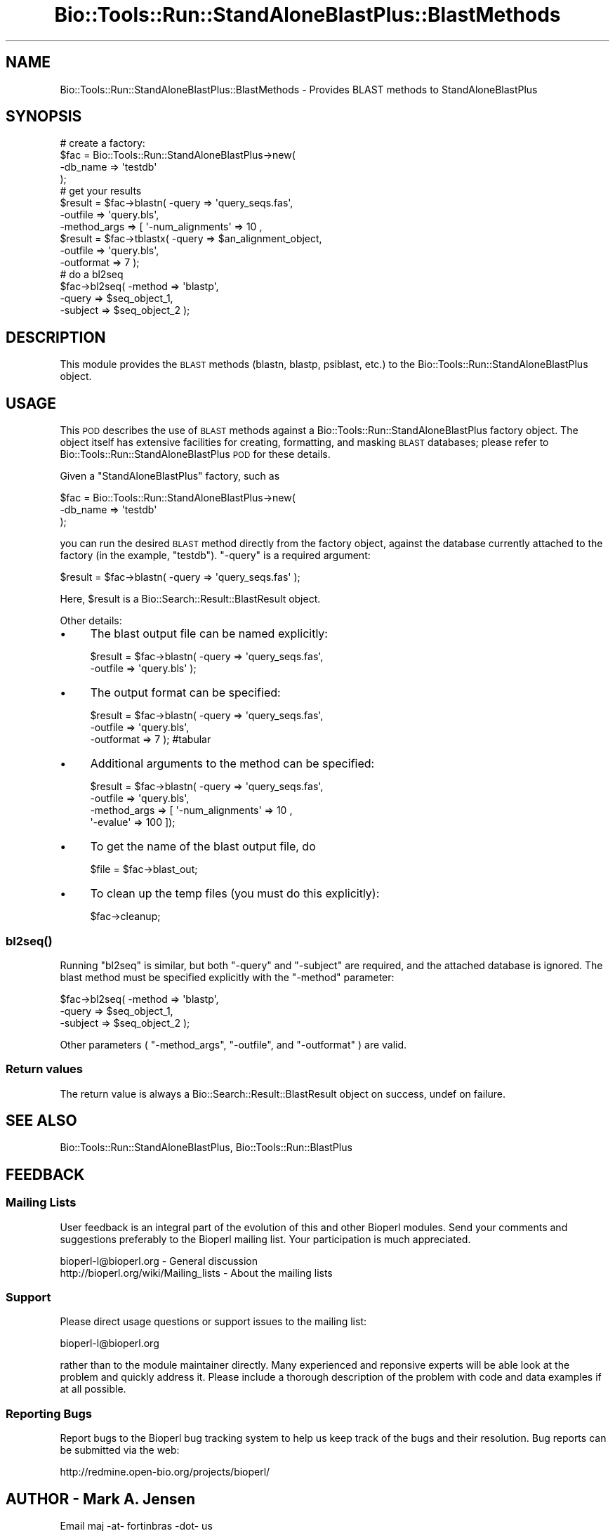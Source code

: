 .\" Automatically generated by Pod::Man 2.26 (Pod::Simple 3.23)
.\"
.\" Standard preamble:
.\" ========================================================================
.de Sp \" Vertical space (when we can't use .PP)
.if t .sp .5v
.if n .sp
..
.de Vb \" Begin verbatim text
.ft CW
.nf
.ne \\$1
..
.de Ve \" End verbatim text
.ft R
.fi
..
.\" Set up some character translations and predefined strings.  \*(-- will
.\" give an unbreakable dash, \*(PI will give pi, \*(L" will give a left
.\" double quote, and \*(R" will give a right double quote.  \*(C+ will
.\" give a nicer C++.  Capital omega is used to do unbreakable dashes and
.\" therefore won't be available.  \*(C` and \*(C' expand to `' in nroff,
.\" nothing in troff, for use with C<>.
.tr \(*W-
.ds C+ C\v'-.1v'\h'-1p'\s-2+\h'-1p'+\s0\v'.1v'\h'-1p'
.ie n \{\
.    ds -- \(*W-
.    ds PI pi
.    if (\n(.H=4u)&(1m=24u) .ds -- \(*W\h'-12u'\(*W\h'-12u'-\" diablo 10 pitch
.    if (\n(.H=4u)&(1m=20u) .ds -- \(*W\h'-12u'\(*W\h'-8u'-\"  diablo 12 pitch
.    ds L" ""
.    ds R" ""
.    ds C` ""
.    ds C' ""
'br\}
.el\{\
.    ds -- \|\(em\|
.    ds PI \(*p
.    ds L" ``
.    ds R" ''
.    ds C`
.    ds C'
'br\}
.\"
.\" Escape single quotes in literal strings from groff's Unicode transform.
.ie \n(.g .ds Aq \(aq
.el       .ds Aq '
.\"
.\" If the F register is turned on, we'll generate index entries on stderr for
.\" titles (.TH), headers (.SH), subsections (.SS), items (.Ip), and index
.\" entries marked with X<> in POD.  Of course, you'll have to process the
.\" output yourself in some meaningful fashion.
.\"
.\" Avoid warning from groff about undefined register 'F'.
.de IX
..
.nr rF 0
.if \n(.g .if rF .nr rF 1
.if (\n(rF:(\n(.g==0)) \{
.    if \nF \{
.        de IX
.        tm Index:\\$1\t\\n%\t"\\$2"
..
.        if !\nF==2 \{
.            nr % 0
.            nr F 2
.        \}
.    \}
.\}
.rr rF
.\"
.\" Accent mark definitions (@(#)ms.acc 1.5 88/02/08 SMI; from UCB 4.2).
.\" Fear.  Run.  Save yourself.  No user-serviceable parts.
.    \" fudge factors for nroff and troff
.if n \{\
.    ds #H 0
.    ds #V .8m
.    ds #F .3m
.    ds #[ \f1
.    ds #] \fP
.\}
.if t \{\
.    ds #H ((1u-(\\\\n(.fu%2u))*.13m)
.    ds #V .6m
.    ds #F 0
.    ds #[ \&
.    ds #] \&
.\}
.    \" simple accents for nroff and troff
.if n \{\
.    ds ' \&
.    ds ` \&
.    ds ^ \&
.    ds , \&
.    ds ~ ~
.    ds /
.\}
.if t \{\
.    ds ' \\k:\h'-(\\n(.wu*8/10-\*(#H)'\'\h"|\\n:u"
.    ds ` \\k:\h'-(\\n(.wu*8/10-\*(#H)'\`\h'|\\n:u'
.    ds ^ \\k:\h'-(\\n(.wu*10/11-\*(#H)'^\h'|\\n:u'
.    ds , \\k:\h'-(\\n(.wu*8/10)',\h'|\\n:u'
.    ds ~ \\k:\h'-(\\n(.wu-\*(#H-.1m)'~\h'|\\n:u'
.    ds / \\k:\h'-(\\n(.wu*8/10-\*(#H)'\z\(sl\h'|\\n:u'
.\}
.    \" troff and (daisy-wheel) nroff accents
.ds : \\k:\h'-(\\n(.wu*8/10-\*(#H+.1m+\*(#F)'\v'-\*(#V'\z.\h'.2m+\*(#F'.\h'|\\n:u'\v'\*(#V'
.ds 8 \h'\*(#H'\(*b\h'-\*(#H'
.ds o \\k:\h'-(\\n(.wu+\w'\(de'u-\*(#H)/2u'\v'-.3n'\*(#[\z\(de\v'.3n'\h'|\\n:u'\*(#]
.ds d- \h'\*(#H'\(pd\h'-\w'~'u'\v'-.25m'\f2\(hy\fP\v'.25m'\h'-\*(#H'
.ds D- D\\k:\h'-\w'D'u'\v'-.11m'\z\(hy\v'.11m'\h'|\\n:u'
.ds th \*(#[\v'.3m'\s+1I\s-1\v'-.3m'\h'-(\w'I'u*2/3)'\s-1o\s+1\*(#]
.ds Th \*(#[\s+2I\s-2\h'-\w'I'u*3/5'\v'-.3m'o\v'.3m'\*(#]
.ds ae a\h'-(\w'a'u*4/10)'e
.ds Ae A\h'-(\w'A'u*4/10)'E
.    \" corrections for vroff
.if v .ds ~ \\k:\h'-(\\n(.wu*9/10-\*(#H)'\s-2\u~\d\s+2\h'|\\n:u'
.if v .ds ^ \\k:\h'-(\\n(.wu*10/11-\*(#H)'\v'-.4m'^\v'.4m'\h'|\\n:u'
.    \" for low resolution devices (crt and lpr)
.if \n(.H>23 .if \n(.V>19 \
\{\
.    ds : e
.    ds 8 ss
.    ds o a
.    ds d- d\h'-1'\(ga
.    ds D- D\h'-1'\(hy
.    ds th \o'bp'
.    ds Th \o'LP'
.    ds ae ae
.    ds Ae AE
.\}
.rm #[ #] #H #V #F C
.\" ========================================================================
.\"
.IX Title "Bio::Tools::Run::StandAloneBlastPlus::BlastMethods 3"
.TH Bio::Tools::Run::StandAloneBlastPlus::BlastMethods 3 "2015-11-03" "perl v5.16.3" "User Contributed Perl Documentation"
.\" For nroff, turn off justification.  Always turn off hyphenation; it makes
.\" way too many mistakes in technical documents.
.if n .ad l
.nh
.SH "NAME"
Bio::Tools::Run::StandAloneBlastPlus::BlastMethods \- Provides BLAST methods to StandAloneBlastPlus
.SH "SYNOPSIS"
.IX Header "SYNOPSIS"
.Vb 8
\& # create a factory:
\& $fac = Bio::Tools::Run::StandAloneBlastPlus\->new(
\&    \-db_name => \*(Aqtestdb\*(Aq
\& );
\& # get your results
\& $result = $fac\->blastn( \-query => \*(Aqquery_seqs.fas\*(Aq,
\&                         \-outfile => \*(Aqquery.bls\*(Aq,
\&                         \-method_args => [ \*(Aq\-num_alignments\*(Aq => 10 ,
\&
\& $result = $fac\->tblastx( \-query => $an_alignment_object,
\&                          \-outfile => \*(Aqquery.bls\*(Aq,
\&                          \-outformat => 7 );
\& # do a bl2seq
\& $fac\->bl2seq( \-method => \*(Aqblastp\*(Aq,
\&               \-query => $seq_object_1,
\&               \-subject => $seq_object_2 );
.Ve
.SH "DESCRIPTION"
.IX Header "DESCRIPTION"
This module provides the \s-1BLAST\s0 methods (blastn, blastp, psiblast,
etc.) to the Bio::Tools::Run::StandAloneBlastPlus object.
.SH "USAGE"
.IX Header "USAGE"
This \s-1POD\s0 describes the use of \s-1BLAST\s0 methods against a
Bio::Tools::Run::StandAloneBlastPlus factory object. The object
itself has extensive facilities for creating, formatting, and masking
\&\s-1BLAST\s0 databases; please refer to
Bio::Tools::Run::StandAloneBlastPlus \s-1POD\s0 for these details.
.PP
Given a \f(CW\*(C`StandAloneBlastPlus\*(C'\fR factory, such as
.PP
.Vb 3
\& $fac = Bio::Tools::Run::StandAloneBlastPlus\->new(
\&    \-db_name => \*(Aqtestdb\*(Aq
\& );
.Ve
.PP
you can run the desired \s-1BLAST\s0 method directly from the factory object,
against the database currently attached to the factory (in the
example, \f(CW\*(C`testdb\*(C'\fR). \f(CW\*(C`\-query\*(C'\fR is a required argument:
.PP
.Vb 1
\& $result = $fac\->blastn( \-query => \*(Aqquery_seqs.fas\*(Aq );
.Ve
.PP
Here, \f(CW$result\fR is a Bio::Search::Result::BlastResult object.
.PP
Other details:
.IP "\(bu" 4
The blast output file can be named explicitly:
.Sp
.Vb 2
\& $result = $fac\->blastn( \-query => \*(Aqquery_seqs.fas\*(Aq,
\&                         \-outfile => \*(Aqquery.bls\*(Aq );
.Ve
.IP "\(bu" 4
The output format can be specified:
.Sp
.Vb 3
\& $result = $fac\->blastn( \-query => \*(Aqquery_seqs.fas\*(Aq,
\&                         \-outfile => \*(Aqquery.bls\*(Aq,
\&                         \-outformat => 7 ); #tabular
.Ve
.IP "\(bu" 4
Additional arguments to the method can be specified:
.Sp
.Vb 4
\& $result = $fac\->blastn( \-query => \*(Aqquery_seqs.fas\*(Aq,
\&                         \-outfile => \*(Aqquery.bls\*(Aq,
\&                         \-method_args => [ \*(Aq\-num_alignments\*(Aq => 10 ,
\&                                           \*(Aq\-evalue\*(Aq => 100 ]);
.Ve
.IP "\(bu" 4
To get the name of the blast output file, do
.Sp
.Vb 1
\& $file = $fac\->blast_out;
.Ve
.IP "\(bu" 4
To clean up the temp files (you must do this explicitly):
.Sp
.Vb 1
\& $fac\->cleanup;
.Ve
.SS "\fIbl2seq()\fP"
.IX Subsection "bl2seq()"
Running \f(CW\*(C`bl2seq\*(C'\fR is similar, but both \f(CW\*(C`\-query\*(C'\fR and \f(CW\*(C`\-subject\*(C'\fR are
required, and the attached database is ignored. The blast method must
be specified explicitly with the \f(CW\*(C`\-method\*(C'\fR parameter:
.PP
.Vb 3
\& $fac\->bl2seq( \-method => \*(Aqblastp\*(Aq,
\&               \-query => $seq_object_1,
\&               \-subject => $seq_object_2 );
.Ve
.PP
Other parameters ( \f(CW\*(C`\-method_args\*(C'\fR, \f(CW\*(C`\-outfile\*(C'\fR, and \f(CW\*(C`\-outformat\*(C'\fR ) are valid.
.SS "Return values"
.IX Subsection "Return values"
The return value is always a Bio::Search::Result::BlastResult
object on success, undef on failure.
.SH "SEE ALSO"
.IX Header "SEE ALSO"
Bio::Tools::Run::StandAloneBlastPlus, Bio::Tools::Run::BlastPlus
.SH "FEEDBACK"
.IX Header "FEEDBACK"
.SS "Mailing Lists"
.IX Subsection "Mailing Lists"
User feedback is an integral part of the evolution of this and other
Bioperl modules. Send your comments and suggestions preferably to
the Bioperl mailing list.  Your participation is much appreciated.
.PP
.Vb 2
\&  bioperl\-l@bioperl.org                  \- General discussion
\&http://bioperl.org/wiki/Mailing_lists  \- About the mailing lists
.Ve
.SS "Support"
.IX Subsection "Support"
Please direct usage questions or support issues to the mailing list:
.PP
bioperl\-l@bioperl.org
.PP
rather than to the module maintainer directly. Many experienced and
reponsive experts will be able look at the problem and quickly
address it. Please include a thorough description of the problem
with code and data examples if at all possible.
.SS "Reporting Bugs"
.IX Subsection "Reporting Bugs"
Report bugs to the Bioperl bug tracking system to help us keep track
of the bugs and their resolution. Bug reports can be submitted via
the web:
.PP
.Vb 1
\&  http://redmine.open\-bio.org/projects/bioperl/
.Ve
.SH "AUTHOR \- Mark A. Jensen"
.IX Header "AUTHOR - Mark A. Jensen"
Email maj \-at\- fortinbras \-dot\- us
.PP
Describe contact details here
.SH "CONTRIBUTORS"
.IX Header "CONTRIBUTORS"
Additional contributors names and emails here
.SH "APPENDIX"
.IX Header "APPENDIX"
The rest of the documentation details each of the object methods.
Internal methods are usually preceded with a _
.SS "\fIrun()\fP"
.IX Subsection "run()"
.Vb 10
\& Title   : run
\& Usage   : 
\& Function: Query the attached database using a specified blast
\&           method
\& Returns : Bio::Search::Result::BlastResult object
\& Args    : key => value:
\&           \-method => $method [blastp|blastn|blastx|tblastx|tblastn|
\&                               rpsblast|psiblast|rpstblastn]
\&           \-query => $query_sequences (a fasta file name or BioPerl sequence
\&                      object or sequence collection object)
\&           \-outfile => $blast_report_file (optional: default creates a tempfile)
\&           \-outformat => $format_code (integer in [0..10], see blast+ docs)
\&           \-method_args => [ \-key1 => $value1, ... ] (additional arguments
\&                         for the given method)
.Ve
.SS "\fIbl2seq()\fP"
.IX Subsection "bl2seq()"
.Vb 12
\& Title   : bl2seq
\& Usage   : 
\& Function: emulate bl2seq using blast+ programs
\& Returns : Bio::Search::Result::BlastResult object
\& Args    : key => value
\&           \-method => $blast_method [blastn|blastp|blastx|
\&                                     tblastn|tblastx]
\&           \-query => $query (fasta file or BioPerl sequence object
\&           \-subject => $subject (fasta file or BioPerl sequence object)
\&           \-outfile => $blast_report_file
\&           \-method_args => [ $key1 => $value1, ... ] (additional method 
\&                        parameters)
.Ve
.SS "\fInext_result()\fP"
.IX Subsection "next_result()"
.Vb 5
\& Title   : next_result
\& Usage   : $result = $fac\->next_result;
\& Function: get the next BLAST result
\& Returns : Bio::Search::Result::BlastResult object
\& Args    : none
.Ve
.SS "\fIrewind_results()\fP"
.IX Subsection "rewind_results()"
.Vb 5
\& Title   : rewind_results
\& Usage   : $fac\->rewind_results;
\& Function: rewind BLAST results
\& Returns : true on success
\& Args    :
.Ve
.SS "\fIblast_out()\fP"
.IX Subsection "blast_out()"
.Vb 5
\& Title   : blast_out
\& Usage   : $file = $fac\->blast_out
\& Function: get the filename of the blast report file
\& Returns : scalar string
\& Args    : none
.Ve
